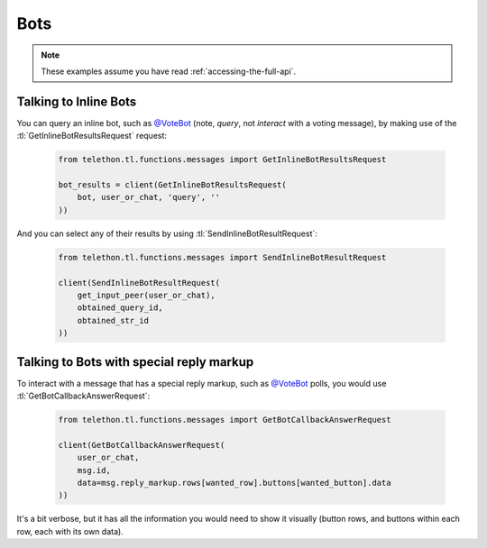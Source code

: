====
Bots
====


.. note::

    These examples assume you have read :ref:`accessing-the-full-api`.


Talking to Inline Bots
**********************

You can query an inline bot, such as `@VoteBot`__ (note, *query*,
not *interact* with a voting message), by making use of the
:tl:`GetInlineBotResultsRequest` request:

    .. code-block:: python

        from telethon.tl.functions.messages import GetInlineBotResultsRequest

        bot_results = client(GetInlineBotResultsRequest(
            bot, user_or_chat, 'query', ''
        ))

And you can select any of their results by using
:tl:`SendInlineBotResultRequest`:

    .. code-block:: python

        from telethon.tl.functions.messages import SendInlineBotResultRequest

        client(SendInlineBotResultRequest(
            get_input_peer(user_or_chat),
            obtained_query_id,
            obtained_str_id
        ))


Talking to Bots with special reply markup
*****************************************

To interact with a message that has a special reply markup, such as
`@VoteBot`__ polls, you would use :tl:`GetBotCallbackAnswerRequest`:

    .. code-block:: python

        from telethon.tl.functions.messages import GetBotCallbackAnswerRequest

        client(GetBotCallbackAnswerRequest(
            user_or_chat,
            msg.id,
            data=msg.reply_markup.rows[wanted_row].buttons[wanted_button].data
        ))

It's a bit verbose, but it has all the information you would need to
show it visually (button rows, and buttons within each row, each with
its own data).

__ https://t.me/vote
__ https://t.me/vote
